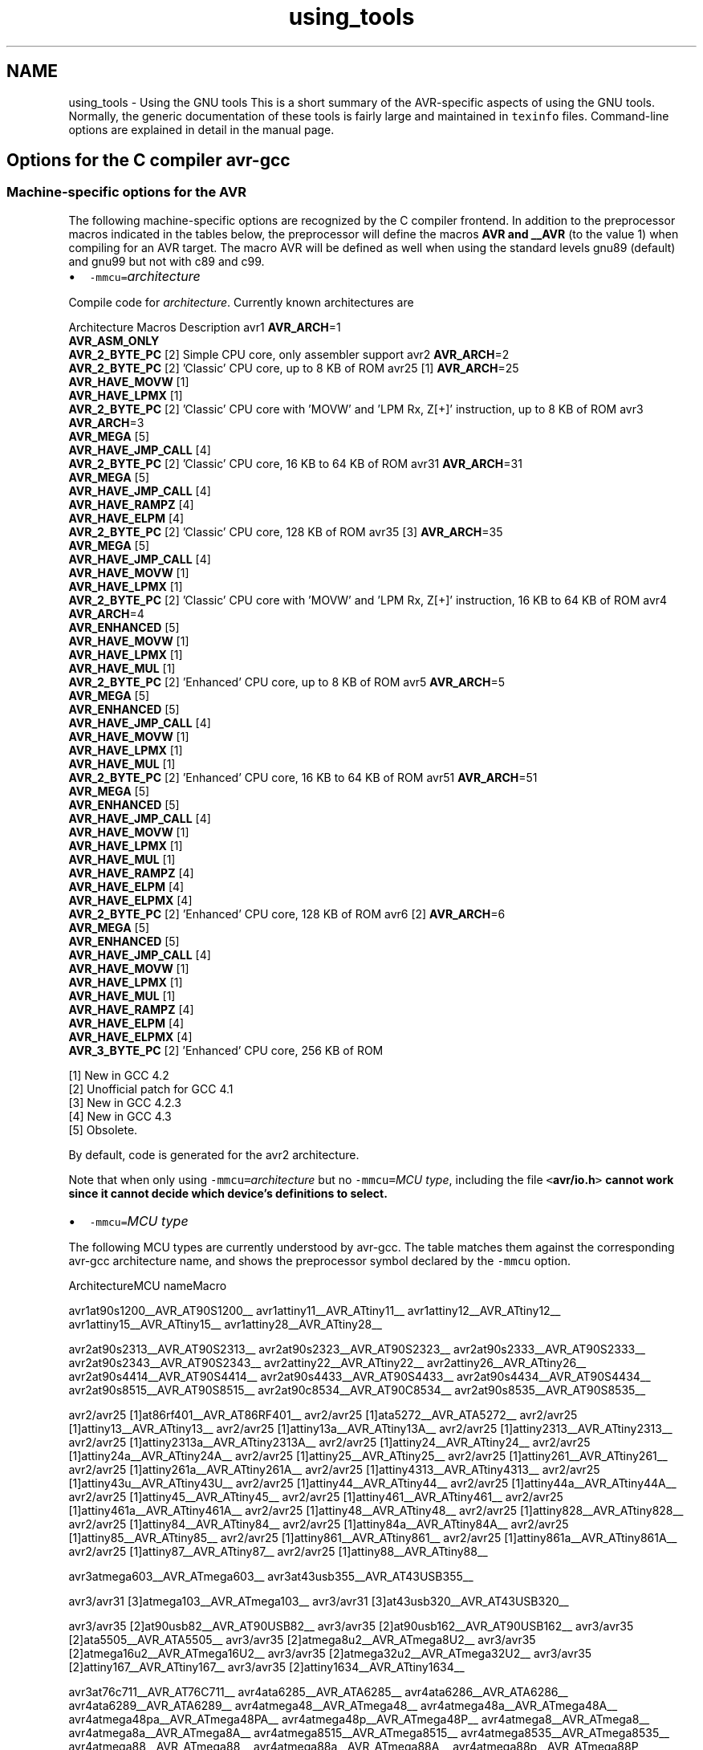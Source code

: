 .TH "using_tools" 3 "Tue Aug 12 2014" "Version 1.8.1" "avr-libc" \" -*- nroff -*-
.ad l
.nh
.SH NAME
using_tools \- Using the GNU tools 
This is a short summary of the AVR-specific aspects of using the GNU tools\&. Normally, the generic documentation of these tools is fairly large and maintained in \fCtexinfo\fP files\&. Command-line options are explained in detail in the manual page\&.
.SH "Options for the C compiler avr-gcc"
.PP
.SS "Machine-specific options for the AVR"
The following machine-specific options are recognized by the C compiler frontend\&. In addition to the preprocessor macros indicated in the tables below, the preprocessor will define the macros \fBAVR and __AVR\fP (to the value 1) when compiling for an AVR target\&. The macro AVR will be defined as well when using the standard levels gnu89 (default) and gnu99 but not with c89 and c99\&.
.PP
.IP "\(bu" 2
\fC-mmcu=\fP\fIarchitecture\fP 
.PP
.PP
Compile code for \fIarchitecture\fP\&. Currently known architectures are 
.PP
Architecture Macros Description  avr1 \fBAVR_ARCH\fP=1
.br
 \fBAVR_ASM_ONLY\fP
.br
 \fBAVR_2_BYTE_PC\fP [2]  Simple CPU core, only assembler support  avr2 \fBAVR_ARCH\fP=2
.br
 \fBAVR_2_BYTE_PC\fP [2]  'Classic' CPU core, up to 8 KB of ROM  avr25 [1] \fBAVR_ARCH\fP=25
.br
 \fBAVR_HAVE_MOVW\fP [1]
.br
 \fBAVR_HAVE_LPMX\fP [1]
.br
 \fBAVR_2_BYTE_PC\fP [2]  'Classic' CPU core with 'MOVW' and 'LPM Rx, Z[+]' instruction, up to 8 KB of ROM  avr3 \fBAVR_ARCH\fP=3
.br
 \fBAVR_MEGA\fP [5]
.br
 \fBAVR_HAVE_JMP_CALL\fP [4]
.br
 \fBAVR_2_BYTE_PC\fP [2]  'Classic' CPU core, 16 KB to 64 KB of ROM  avr31 \fBAVR_ARCH\fP=31
.br
 \fBAVR_MEGA\fP [5]
.br
 \fBAVR_HAVE_JMP_CALL\fP [4]
.br
 \fBAVR_HAVE_RAMPZ\fP [4]
.br
 \fBAVR_HAVE_ELPM\fP [4]
.br
 \fBAVR_2_BYTE_PC\fP [2]  'Classic' CPU core, 128 KB of ROM  avr35 [3] \fBAVR_ARCH\fP=35
.br
 \fBAVR_MEGA\fP [5]
.br
 \fBAVR_HAVE_JMP_CALL\fP [4]
.br
 \fBAVR_HAVE_MOVW\fP [1]
.br
 \fBAVR_HAVE_LPMX\fP [1]
.br
 \fBAVR_2_BYTE_PC\fP [2]  'Classic' CPU core with 'MOVW' and 'LPM Rx, Z[+]' instruction, 16 KB to 64 KB of ROM  avr4 \fBAVR_ARCH\fP=4
.br
 \fBAVR_ENHANCED\fP [5]
.br
 \fBAVR_HAVE_MOVW\fP [1]
.br
 \fBAVR_HAVE_LPMX\fP [1]
.br
 \fBAVR_HAVE_MUL\fP [1]
.br
 \fBAVR_2_BYTE_PC\fP [2]  'Enhanced' CPU core, up to 8 KB of ROM  avr5 \fBAVR_ARCH\fP=5
.br
 \fBAVR_MEGA\fP [5]
.br
 \fBAVR_ENHANCED\fP [5]
.br
 \fBAVR_HAVE_JMP_CALL\fP [4]
.br
 \fBAVR_HAVE_MOVW\fP [1]
.br
 \fBAVR_HAVE_LPMX\fP [1]
.br
 \fBAVR_HAVE_MUL\fP [1]
.br
 \fBAVR_2_BYTE_PC\fP [2]  'Enhanced' CPU core, 16 KB to 64 KB of ROM  avr51 \fBAVR_ARCH\fP=51
.br
 \fBAVR_MEGA\fP [5]
.br
 \fBAVR_ENHANCED\fP [5]
.br
 \fBAVR_HAVE_JMP_CALL\fP [4]
.br
 \fBAVR_HAVE_MOVW\fP [1]
.br
 \fBAVR_HAVE_LPMX\fP [1]
.br
 \fBAVR_HAVE_MUL\fP [1]
.br
 \fBAVR_HAVE_RAMPZ\fP [4]
.br
 \fBAVR_HAVE_ELPM\fP [4]
.br
 \fBAVR_HAVE_ELPMX\fP [4]
.br
 \fBAVR_2_BYTE_PC\fP [2]  'Enhanced' CPU core, 128 KB of ROM  avr6 [2] \fBAVR_ARCH\fP=6
.br
 \fBAVR_MEGA\fP [5]
.br
 \fBAVR_ENHANCED\fP [5]
.br
 \fBAVR_HAVE_JMP_CALL\fP [4]
.br
 \fBAVR_HAVE_MOVW\fP [1]
.br
 \fBAVR_HAVE_LPMX\fP [1]
.br
 \fBAVR_HAVE_MUL\fP [1]
.br
 \fBAVR_HAVE_RAMPZ\fP [4]
.br
 \fBAVR_HAVE_ELPM\fP [4]
.br
 \fBAVR_HAVE_ELPMX\fP [4]
.br
 \fBAVR_3_BYTE_PC\fP [2]  'Enhanced' CPU core, 256 KB of ROM  
.PP
[1] New in GCC 4\&.2
.br
 [2] Unofficial patch for GCC 4\&.1
.br
 [3] New in GCC 4\&.2\&.3
.br
 [4] New in GCC 4\&.3
.br
 [5] Obsolete\&. 
.PP
By default, code is generated for the avr2 architecture\&. 
.PP
Note that when only using \fC-mmcu=\fP\fIarchitecture\fP but no \fC-mmcu=\fP\fIMCU type\fP, including the file \fC<\fBavr/io\&.h\fP>\fP cannot work since it cannot decide which device's definitions to select\&. 
.PP
.IP "\(bu" 2
\fC-mmcu=\fP\fIMCU type\fP 
.PP
.PP
The following MCU types are currently understood by avr-gcc\&. The table matches them against the corresponding avr-gcc architecture name, and shows the preprocessor symbol declared by the \fC-mmcu\fP option\&. 
.PP
ArchitectureMCU nameMacro
.PP
avr1at90s1200__AVR_AT90S1200__ avr1attiny11__AVR_ATtiny11__ avr1attiny12__AVR_ATtiny12__ avr1attiny15__AVR_ATtiny15__ avr1attiny28__AVR_ATtiny28__
.PP
avr2at90s2313__AVR_AT90S2313__ avr2at90s2323__AVR_AT90S2323__ avr2at90s2333__AVR_AT90S2333__ avr2at90s2343__AVR_AT90S2343__ avr2attiny22__AVR_ATtiny22__ avr2attiny26__AVR_ATtiny26__ avr2at90s4414__AVR_AT90S4414__ avr2at90s4433__AVR_AT90S4433__ avr2at90s4434__AVR_AT90S4434__ avr2at90s8515__AVR_AT90S8515__ avr2at90c8534__AVR_AT90C8534__ avr2at90s8535__AVR_AT90S8535__
.PP
avr2/avr25 [1]at86rf401__AVR_AT86RF401__ avr2/avr25 [1]ata5272__AVR_ATA5272__ avr2/avr25 [1]attiny13__AVR_ATtiny13__ avr2/avr25 [1]attiny13a__AVR_ATtiny13A__ avr2/avr25 [1]attiny2313__AVR_ATtiny2313__ avr2/avr25 [1]attiny2313a__AVR_ATtiny2313A__ avr2/avr25 [1]attiny24__AVR_ATtiny24__ avr2/avr25 [1]attiny24a__AVR_ATtiny24A__ avr2/avr25 [1]attiny25__AVR_ATtiny25__ avr2/avr25 [1]attiny261__AVR_ATtiny261__ avr2/avr25 [1]attiny261a__AVR_ATtiny261A__ avr2/avr25 [1]attiny4313__AVR_ATtiny4313__ avr2/avr25 [1]attiny43u__AVR_ATtiny43U__ avr2/avr25 [1]attiny44__AVR_ATtiny44__ avr2/avr25 [1]attiny44a__AVR_ATtiny44A__ avr2/avr25 [1]attiny45__AVR_ATtiny45__ avr2/avr25 [1]attiny461__AVR_ATtiny461__ avr2/avr25 [1]attiny461a__AVR_ATtiny461A__ avr2/avr25 [1]attiny48__AVR_ATtiny48__ avr2/avr25 [1]attiny828__AVR_ATtiny828__ avr2/avr25 [1]attiny84__AVR_ATtiny84__ avr2/avr25 [1]attiny84a__AVR_ATtiny84A__ avr2/avr25 [1]attiny85__AVR_ATtiny85__ avr2/avr25 [1]attiny861__AVR_ATtiny861__ avr2/avr25 [1]attiny861a__AVR_ATtiny861A__ avr2/avr25 [1]attiny87__AVR_ATtiny87__ avr2/avr25 [1]attiny88__AVR_ATtiny88__
.PP
avr3atmega603__AVR_ATmega603__ avr3at43usb355__AVR_AT43USB355__
.PP
avr3/avr31 [3]atmega103__AVR_ATmega103__ avr3/avr31 [3]at43usb320__AVR_AT43USB320__
.PP
avr3/avr35 [2]at90usb82__AVR_AT90USB82__ avr3/avr35 [2]at90usb162__AVR_AT90USB162__ avr3/avr35 [2]ata5505__AVR_ATA5505__ avr3/avr35 [2]atmega8u2__AVR_ATmega8U2__ avr3/avr35 [2]atmega16u2__AVR_ATmega16U2__ avr3/avr35 [2]atmega32u2__AVR_ATmega32U2__ avr3/avr35 [2]attiny167__AVR_ATtiny167__ avr3/avr35 [2]attiny1634__AVR_ATtiny1634__
.PP
avr3at76c711__AVR_AT76C711__ avr4ata6285__AVR_ATA6285__ avr4ata6286__AVR_ATA6286__ avr4ata6289__AVR_ATA6289__ avr4atmega48__AVR_ATmega48__ avr4atmega48a__AVR_ATmega48A__ avr4atmega48pa__AVR_ATmega48PA__ avr4atmega48p__AVR_ATmega48P__ avr4atmega8__AVR_ATmega8__ avr4atmega8a__AVR_ATmega8A__ avr4atmega8515__AVR_ATmega8515__ avr4atmega8535__AVR_ATmega8535__ avr4atmega88__AVR_ATmega88__ avr4atmega88a__AVR_ATmega88A__ avr4atmega88p__AVR_ATmega88P__ avr4atmega88pa__AVR_ATmega88PA__ avr4atmega8hva__AVR_ATmega8HVA__ avr4at90pwm1__AVR_AT90PWM1__ avr4at90pwm2__AVR_AT90PWM2__ avr4at90pwm2b__AVR_AT90PWM2B__ avr4at90pwm3__AVR_AT90PWM3__ avr4at90pwm3b__AVR_AT90PWM3B__ avr4at90pwm81__AVR_AT90PWM81__
.PP
avr5at90can32__AVR_AT90CAN32__ avr5at90can64__AVR_AT90CAN64__ avr5at90pwm161__AVR_AT90PWM161__ avr5at90pwm216__AVR_AT90PWM216__ avr5at90pwm316__AVR_AT90PWM316__ avr5at90scr100__AVR_AT90SCR100__ avr5at90usb646__AVR_AT90USB646__ avr5at90usb647__AVR_AT90USB647__ avr5at94k__AVR_AT94K__ avr5atmega16__AVR_ATmega16__ avr5ata5790__AVR_ATA5790__ avr5ata5795__AVR_ATA5795__ avr5atmega161__AVR_ATmega161__ avr5atmega162__AVR_ATmega162__ avr5atmega163__AVR_ATmega163__ avr5atmega164a__AVR_ATmega164A__ avr5atmega164p__AVR_ATmega164P__ avr5atmega164pa__AVR_ATmega164PA__ avr5atmega165__AVR_ATmega165__ avr5atmega165a__AVR_ATmega165A__ avr5atmega165p__AVR_ATmega165P__ avr5atmega165pa__AVR_ATmega165PA__ avr5atmega168__AVR_ATmega168__ avr5atmega168a__AVR_ATmega168A__ avr5atmega168p__AVR_ATmega168P__ avr5atmega168pa__AVR_ATmega168PA__ avr5atmega169__AVR_ATmega169__ avr5atmega169a__AVR_ATmega169A__ avr5atmega169p__AVR_ATmega169P__ avr5atmega169pa__AVR_ATmega169PA__ avr5atmega16a__AVR_ATmega16A__ avr5atmega16hva__AVR_ATmega16HVA__ avr5atmega16hva2__AVR_ATmega16HVA2__ avr5atmega16hvb__AVR_ATmega16HVB__ avr5atmega16hvbrevb__AVR_ATmega16HVBREVB__ avr5atmega16m1__AVR_ATmega16M1__ avr5atmega16u4__AVR_ATmega16U4__ avr5atmega32__AVR_ATmega32__ avr5atmega32a__AVR_ATmega32A__ avr5atmega323__AVR_ATmega323__ avr5atmega324a__AVR_ATmega324A__ avr5atmega324p__AVR_ATmega324P__ avr5atmega324pa__AVR_ATmega324PA__ avr5atmega325__AVR_ATmega325__ avr5atmega325a__AVR_ATmega325A__ avr5atmega325p__AVR_ATmega325P__ avr5atmega325pa__AVR_ATmega325PA__ avr5atmega3250__AVR_ATmega3250__ avr5atmega3250a__AVR_ATmega3250A__ avr5atmega3250p__AVR_ATmega3250P__ avr5atmega3250pa__AVR_ATmega3250PA__ avr5atmega328__AVR_ATmega328__ avr5atmega328p__AVR_ATmega328P__ avr5atmega329__AVR_ATmega329__ avr5atmega329a__AVR_ATmega329A__ avr5atmega329p__AVR_ATmega329P__ avr5atmega329pa__AVR_ATmega329PA__ avr5atmega3290__AVR_ATmega3290__ avr5atmega3290a__AVR_ATmega3290A__ avr5atmega3290p__AVR_ATmega3290P__ avr5atmega3290pa__AVR_ATmega3290PA__ avr5atmega32c1__AVR_ATmega32C1__ avr5atmega32hvb__AVR_ATmega32HVB__ avr5atmega32hvbrevb__AVR_ATmega32HVBREVB__ avr5atmega32m1__AVR_ATmega32M1__ avr5atmega32u4__AVR_ATmega32U4__ avr5atmega32u6__AVR_ATmega32U6__ avr5atmega406__AVR_ATmega406__ avr5atmega644rfr2__AVR_ATmega644RFR2__ avr5atmega64rfr2__AVR_ATmega64RFR2__ avr5atmega64__AVR_ATmega64__ avr5atmega64a__AVR_ATmega64A__ avr5atmega640__AVR_ATmega640__ avr5atmega644__AVR_ATmega644__ avr5atmega644a__AVR_ATmega644A__ avr5atmega644p__AVR_ATmega644P__ avr5atmega644pa__AVR_ATmega644PA__ avr5atmega645__AVR_ATmega645__ avr5atmega645a__AVR_ATmega645A__ avr5atmega645p__AVR_ATmega645P__ avr5atmega6450__AVR_ATmega6450__ avr5atmega6450a__AVR_ATmega6450A__ avr5atmega6450p__AVR_ATmega6450P__ avr5atmega649__AVR_ATmega649__ avr5atmega649a__AVR_ATmega649A__ avr5atmega6490__AVR_ATmega6490__ avr5atmega6490a__AVR_ATmega6490A__ avr5atmega6490p__AVR_ATmega6490P__ avr5atmega649p__AVR_ATmega649P__ avr5atmega64c1__AVR_ATmega64C1__ avr5atmega64hve__AVR_ATmega64HVE__ avr5atmega64m1__AVR_ATmega64M1__ avr5m3000__AVR_M3000__
.PP
avr5/avr51 [3]at90can128__AVR_AT90CAN128__ avr5/avr51 [3]at90usb1286__AVR_AT90USB1286__ avr5/avr51 [3]at90usb1287__AVR_AT90USB1287__ avr5/avr51 [3]atmega128__AVR_ATmega128__ avr5/avr51 [3]atmega128a__AVR_ATmega128A__ avr5/avr51 [3]atmega1280__AVR_ATmega1280__ avr5/avr51 [3]atmega1281__AVR_ATmega1281__ avr5/avr51 [3]atmega1284__AVR_ATmega1284__ avr5/avr51 [3]atmega1284p__AVR_ATmega1284P__ avr5/avr51 [3]atmega1284rfr2__AVR_ATmega1284RFR2__ avr5/avr51 [3]atmega128rfr2__AVR_ATmega128RFR2__
.PP
avr6atmega2560__AVR_ATmega2560__ avr6atmega2561__AVR_ATmega2561__ avr6atmega2564rfr2__AVR_ATmega2564RFR2__ avr6atmega256rfr2__AVR_ATmega256RFR2__
.PP
avrxmega2atxmega16a4__AVR_ATxmega16A4__ avrxmega2atxmega16a4u__AVR_ATxmega16A4U__ avrxmega2atxmega16c4__AVR_ATxmega16C4__ avrxmega2atxmega16d4__AVR_ATxmega16D4__ avrxmega2atxmega32a4__AVR_ATxmega32A4__ avrxmega2atxmega32a4u__AVR_ATxmega32A4U__ avrxmega2atxmega32c4__AVR_ATxmega32C4__ avrxmega2atxmega32d4__AVR_ATxmega32D4__
.PP
avrxmega4atxmega64a3__AVR_ATxmega64A3__ avrxmega4atxmega64a3u__AVR_ATxmega64A3U__ avrxmega4atxmega64a4u__AVR_ATxmega64A4U__ avrxmega4atxmega64b1__AVR_ATxmega64B1__ avrxmega4atxmega64b3__AVR_ATxmega64B3__ avrxmega4atxmega64c3__AVR_ATxmega64C3__ avrxmega4atxmega64d3__AVR_ATxmega64D3__ avrxmega4atxmega64d4__AVR_ATxmega64D4__
.PP
avrxmega5atxmega64a1__AVR_ATxmega64A1__ avrxmega5atxmega64a1u__AVR_ATxmega64A1U__
.PP
avrxmega6atxmega128a3__AVR_ATxmega128A3__ avrxmega6atxmega128a3u__AVR_ATxmega128A3U__ avrxmega6atxmega128b1__AVR_ATxmega128B1__ avrxmega6atxmega128b3__AVR_ATxmega128B3__ avrxmega6atxmega128c3__AVR_ATxmega128C3__ avrxmega6atxmega128d3__AVR_ATxmega128D3__ avrxmega6atxmega128d4__AVR_ATxmega128D4__ avrxmega6atxmega192a3__AVR_ATxmega192A3__ avrxmega6atxmega192a3u__AVR_ATxmega192A3U__ avrxmega6atxmega192c3__AVR_ATxmega192C3__ avrxmega6atxmega192d3__AVR_ATxmega192D3__ avrxmega6atxmega256a3__AVR_ATxmega256A3__ avrxmega6atxmega256a3u__AVR_ATxmega256A3U__ avrxmega6atxmega256a3b__AVR_ATxmega256A3B__ avrxmega6atxmega256a3bu__AVR_ATxmega256A3BU__ avrxmega6atxmega256c3__AVR_ATxmega256C3__ avrxmega6atxmega256d3__AVR_ATxmega256D3__ avrxmega6atxmega384c3__AVR_ATxmega384C3__ avrxmega6atxmega384d3__AVR_ATxmega384D3__
.PP
avrxmega7atxmega128a1__AVR_ATxmega128A1__ avrxmega7atxmega128a1u__AVR_ATxmega128A1U__ avrxmega7atxmega128a4u__AVR_ATxmega128A4U__
.PP
avrtiny10attiny4__AVR_ATtiny4__ avrtiny10attiny5__AVR_ATtiny5__ avrtiny10attiny9__AVR_ATtiny9__ avrtiny10attiny10__AVR_ATtiny10__ avrtiny10attiny20__AVR_ATtiny20__ avrtiny10attiny40__AVR_ATtiny40__
.PP
.PP
[1] 'avr25' architecture is new in GCC 4\&.2
.br
 [2] 'avr35' architecture is new in GCC 4\&.2\&.3
.br
 [3] 'avr31' and 'avr51' architectures is new in GCC 4\&.3 
.PP
.IP "\(bu" 2
\fC-morder1\fP 
.IP "\(bu" 2
\fC-morder2\fP 
.PP
.PP
Change the order of register assignment\&. The default is 
.PP
r24, r25, r18, r19, r20, r21, r22, r23, r30, r31, r26, r27, r28, r29, r17, r16, r15, r14, r13, r12, r11, r10, r9, r8, r7, r6, r5, r4, r3, r2, r0, r1 
.PP
Order 1 uses 
.PP
r18, r19, r20, r21, r22, r23, r24, r25, r30, r31, r26, r27, r28, r29, r17, r16, r15, r14, r13, r12, r11, r10, r9, r8, r7, r6, r5, r4, r3, r2, r0, r1 
.PP
Order 2 uses 
.PP
r25, r24, r23, r22, r21, r20, r19, r18, r30, r31, r26, r27, r28, r29, r17, r16, r15, r14, r13, r12, r11, r10, r9, r8, r7, r6, r5, r4, r3, r2, r1, r0 
.PP
.IP "\(bu" 2
\fC-mint8\fP 
.PP
.PP
Assume \fCint\fP to be an 8-bit integer\&. Note that this is not really supported by \fCavr-libc\fP, so it should normally not be used\&. The default is to use 16-bit integers\&. 
.PP
.IP "\(bu" 2
\fC-mno-interrupts\fP 
.PP
.PP
Generates code that changes the stack pointer without disabling interrupts\&. Normally, the state of the status register \fCSREG\fP is saved in a temporary register, interrupts are disabled while changing the stack pointer, and \fCSREG\fP is restored\&. 
.PP
Specifying this option will define the preprocessor macro \fC\fBNO_INTERRUPTS\fP\fP to the value 1\&. 
.PP
.IP "\(bu" 2
\fC-mcall-prologues\fP 
.PP
.PP
Use subroutines for function prologue/epilogue\&. For complex functions that use many registers (that needs to be saved/restored on function entry/exit), this saves some space at the cost of a slightly increased execution time\&. 
.PP
.IP "\(bu" 2
\fC-mtiny-stack\fP 
.PP
.PP
Change only the low 8 bits of the stack pointer\&. 
.PP
.IP "\(bu" 2
\fC-mno-tablejump\fP 
.PP
.PP
Deprecated, use \fC-fno-jump-tables\fP instead\&. 
.PP
.IP "\(bu" 2
\fC-mshort-calls\fP 
.PP
.PP
Use \fCrjmp/rcall\fP (limited range) on >8K devices\&. On \fCavr2\fP and \fCavr4\fP architectures (less than 8 KB or flash memory), this is always the case\&. On \fCavr3\fP and \fCavr5\fP architectures, calls and jumps to targets outside the current function will by default use \fCjmp/call\fP instructions that can cover the entire address range, but that require more flash ROM and execution time\&. 
.PP
.IP "\(bu" 2
\fC-mrtl\fP 
.PP
.PP
Dump the internal compilation result called 'RTL' into comments in the generated assembler code\&. Used for debugging avr-gcc\&. 
.PP
.IP "\(bu" 2
\fC-msize\fP 
.PP
.PP
Dump the address, size, and relative cost of each statement into comments in the generated assembler code\&. Used for debugging avr-gcc\&. 
.PP
.IP "\(bu" 2
\fC-mdeb\fP 
.PP
.PP
Generate lots of debugging information to \fCstderr\fP\&. 
.SS "Selected general compiler options"
The following general gcc options might be of some interest to AVR users\&.
.PP
.IP "\(bu" 2
\fC-O\fP\fIn\fP 
.PP
.PP
 Optimization level \fIn\fP\&. Increasing \fIn\fP is meant to optimize more, an optimization level of 0 means no optimization at all, which is the default if no \fC-O\fP option is present\&. The special option \fC-Os\fP is meant to turn on all \fC-O2\fP optimizations that are not expected to increase code size\&. 
.PP
Note that at \fC-O3\fP, gcc attempts to inline all 'simple' functions\&. For the AVR target, this will normally constitute a large pessimization due to the code increasement\&. The only other optimization turned on with \fC-O3\fP is \fC-frename-registers\fP, which could rather be enabled manually instead\&. 
.PP
A simple \fC-O\fP option is equivalent to \fC-O1\fP\&. 
.PP
Note also that turning off all optimizations will prevent some warnings from being issued since the generation of those warnings depends on code analysis steps that are only performed when optimizing (unreachable code, unused variables)\&. 
.PP
See also the \fBappropriate FAQ entry\fP for issues regarding debugging optimized code\&. 
.PP
.IP "\(bu" 2
\fC-Wa,\fP\fIassembler-options\fP
.IP "\(bu" 2
\fC-Wl,\fP\fIlinker-options\fP 
.PP
.PP
 Pass the listed options to the assembler, or linker, respectively\&. 
.PP
.IP "\(bu" 2
\fC-g\fP 
.PP
.PP
Generate debugging information that can be used by avr-gdb\&. 
.PP
.IP "\(bu" 2
\fC-ffreestanding\fP 
.PP
.PP
Assume a 'freestanding' environment as per the C standard\&. This turns off automatic builtin functions (though they can still be reached by prepending \fC__builtin_\fP to the actual function name)\&. It also makes the compiler not complain when \fCmain()\fP is declared with a \fCvoid\fP return type which makes some sense in a microcontroller environment where the application cannot meaningfully provide a return value to its environment (in most cases, \fCmain()\fP won't even return anyway)\&. However, this also turns off all optimizations normally done by the compiler which assume that functions known by a certain name behave as described by the standard\&. E\&. g\&., applying the function \fBstrlen()\fP to a literal string will normally cause the compiler to immediately replace that call by the actual length of the string, while with \fC-ffreestanding\fP, it will always call \fBstrlen()\fP at run-time\&. 
.PP
.IP "\(bu" 2
\fC-funsigned-char\fP 
.PP
.PP
Make any unqualfied \fCchar\fP type an unsigned char\&. Without this option, they default to a signed char\&. 
.PP
.IP "\(bu" 2
\fC-funsigned-bitfields\fP 
.PP
.PP
Make any unqualified bitfield type unsigned\&. By default, they are signed\&. 
.PP
.IP "\(bu" 2
\fC-fshort-enums\fP 
.PP
.PP
Allocate to an \fCenum\fP type only as many bytes as it needs for the declared range of possible values\&. Specifically, the enum type will be equivalent to the smallest integer type which has enough room\&. 
.PP
.IP "\(bu" 2
\fC-fpack-struct\fP 
.PP
.PP
Pack all structure members together without holes\&. 
.PP
.IP "\(bu" 2
\fC-fno-jump-tables\fP 
.PP
.PP
Do not generate tablejump instructions\&. By default, jump tables can be used to optimize \fCswitch\fP statements\&. When turned off, sequences of compare statements are used instead\&. Jump tables are usually faster to execute on average, but in particular for \fCswitch\fP statements, where most of the jumps would go to the default label, they might waste a bit of flash memory\&. 
.PP
NOTE: The tablejump instructions use the LPM assembler instruction for access to jump tables\&. Always use \fC-fno-jump-tables\fP switch, if compiling a bootloader for devices with more than 64 KB of code memory\&. 
.SH "Options for the assembler avr-as"
.PP
.SS "Machine-specific assembler options"
.IP "\(bu" 2
\fC-mmcu=\fP\fIarchitecture\fP
.IP "\(bu" 2
\fC-mmcu=\fP\fIMCU name\fP 
.PP
.PP
avr-as understands the same \fC-mmcu=\fP options as \fBavr-gcc\fP\&. By default, avr2 is assumed, but this can be altered by using the appropriate \fC\fP\&.arch pseudo-instruction inside the assembler source file\&. 
.PP
.IP "\(bu" 2
\fC-mall-opcodes\fP 
.PP
.PP
Turns off opcode checking for the actual MCU type, and allows any possible AVR opcode to be assembled\&. 
.PP
.IP "\(bu" 2
\fC-mno-skip-bug\fP 
.PP
.PP
Don't emit a warning when trying to skip a 2-word instruction with a \fCCPSE/SBIC/SBIS/SBRC/SBRS\fP instruction\&. Early AVR devices suffered from a hardware bug where these instructions could not be properly skipped\&. 
.PP
.IP "\(bu" 2
\fC-mno-wrap\fP 
.PP
.PP
For \fCRJMP/RCALL\fP instructions, don't allow the target address to wrap around for devices that have more than 8 KB of memory\&. 
.PP
.IP "\(bu" 2
\fC--gstabs\fP 
.PP
.PP
Generate \fC\fP\&.stabs debugging symbols for assembler source lines\&. This enables avr-gdb to trace through assembler source files\&. This option \fImust not\fP be used when assembling sources that have been generated by the C compiler; these files already contain the appropriate line number information from the C source files\&. 
.PP
.IP "\(bu" 2
\fC-a[cdhlmns=\fP\fIfile\fP\fC]\fP 
.PP
.PP
Turn on the assembler listing\&. The sub-options are: 
.PP
.PD 0
.IP "\(bu" 2
\fCc\fP omit false conditionals 
.IP "\(bu" 2
\fCd\fP omit debugging directives 
.IP "\(bu" 2
\fCh\fP include high-level source 
.IP "\(bu" 2
\fCl\fP include assembly 
.IP "\(bu" 2
\fCm\fP include macro expansions 
.IP "\(bu" 2
\fCn\fP omit forms processing 
.IP "\(bu" 2
\fCs\fP include symbols 
.IP "\(bu" 2
\fC=\fP\fIfile\fP set the name of the listing file 
.PP
.PP
The various sub-options can be combined into a single \fC-a\fP option list; \fI=file\fP must be the last one in that case\&. 
.SS "Examples for assembler options passed through the C compiler"
Remember that assembler options can be passed from the C compiler frontend using \fC-Wa\fP (see \fBabove\fP), so in order to include the C source code into the assembler listing in file \fCfoo\&.lst\fP, when compiling \fCfoo\&.c\fP, the following compiler command-line can be used:
.PP
.PP
.nf
        $ avr-gcc -c -O foo.c -o foo.o -Wa,-ahls=foo.lst
.fi
.PP
.PP
In order to pass an assembler file through the C preprocessor first, and have the assembler generate line number debugging information for it, the following command can be used:
.PP
.PP
.nf
        $ avr-gcc -c -x assembler-with-cpp -o foo.o foo.S -Wa,--gstabs
.fi
.PP
.PP
Note that on Unix systems that have case-distinguishing file systems, specifying a file name with the suffix \fC\fP\&.S (upper-case letter S) will make the compiler automatically assume \fC-x assembler-with-cpp\fP, while using \fC\fP\&.s would pass the file directly to the assembler (no preprocessing done)\&.
.SH "Controlling the linker avr-ld"
.PP
.SS "Selected linker options"
While there are no machine-specific options for avr-ld, a number of the standard options might be of interest to AVR users\&.
.PP
.IP "\(bu" 2
\fC-l\fP\fIname\fP 
.PP
.PP
Locate the archive library named \fClib\fP\fIname\fP\fC\&.a\fP, and use it to resolve currently unresolved symbols from it\&. The library is searched along a path that consists of builtin pathname entries that have been specified at compile time (e\&. g\&. \fC/usr/local/avr/lib\fP on Unix systems), possibly extended by pathname entries as specified by \fC-L\fP options (that must precede the \fC-l\fP options on the command-line)\&. 
.PP
.IP "\(bu" 2
\fC-L\fP\fIpath\fP 
.PP
.PP
Additional location to look for archive libraries requested by \fC-l\fP options\&. 
.PP
.IP "\(bu" 2
\fC--defsym \fP\fIsymbol=expr\fP 
.PP
.PP
Define a global symbol \fIsymbol\fP using \fIexpr\fP as the value\&. 
.PP
.IP "\(bu" 2
\fC-M\fP 
.PP
.PP
Print a linker map to \fCstdout\fP\&. 
.PP
.IP "\(bu" 2
\fC-Map \fP\fImapfile\fP 
.PP
.PP
Print a linker map to \fImapfile\fP\&. 
.PP
.IP "\(bu" 2
\fC--cref\fP 
.PP
.PP
Output a cross reference table to the map file (in case \fC-Map\fP is also present), or to \fCstdout\fP\&. 
.PP
.IP "\(bu" 2
\fC--section-start \fP\fIsectionname=org\fP 
.PP
.PP
Start section \fIsectionname\fP at absolute address \fIorg\fP\&. 
.PP
.IP "\(bu" 2
\fC-Tbss \fP\fIorg\fP
.IP "\(bu" 2
\fC-Tdata \fP\fIorg\fP
.IP "\(bu" 2
\fC-Ttext \fP\fIorg\fP 
.PP
.PP
Start the \fCbss\fP, \fCdata\fP, or \fCtext\fP section at \fIorg\fP, respectively\&. 
.PP
.IP "\(bu" 2
\fC-T \fP\fIscriptfile\fP 
.PP
.PP
Use \fIscriptfile\fP as the linker script, replacing the default linker script\&. Default linker scripts are stored in a system-specific location (e\&. g\&. under \fC/usr/local/avr/lib/ldscripts\fP on Unix systems), and consist of the AVR architecture name (avr2 through avr5) with the suffix \fC\fP\&.x appended\&. They describe how the various \fBmemory sections\fP will be linked together\&. 
.SS "Passing linker options from the C compiler"
By default, all unknown non-option arguments on the avr-gcc command-line (i\&. e\&., all filename arguments that don't have a suffix that is handled by avr-gcc) are passed straight to the linker\&. Thus, all files ending in \fC\fP\&.o (object files) and \fC\fP\&.a (object libraries) are provided to the linker\&.
.PP
System libraries are usually not passed by their explicit filename but rather using the \fC-l\fP option which uses an abbreviated form of the archive filename (see above)\&. avr-libc ships two system libraries, \fClibc\&.a\fP, and \fClibm\&.a\fP\&. While the standard library \fClibc\&.a\fP will always be searched for unresolved references when the linker is started using the C compiler frontend (i\&. e\&., there's always at least one implied \fC-lc\fP option), the mathematics library \fClibm\&.a\fP needs to be explicitly requested using \fC-lm\fP\&. See also the \fBentry in the FAQ\fP explaining this\&.
.PP
Conventionally, Makefiles use the \fCmake\fP macro \fCLDLIBS\fP to keep track of \fC-l\fP (and possibly \fC-L\fP) options that should only be appended to the C compiler command-line when linking the final binary\&. In contrast, the macro \fCLDFLAGS\fP is used to store other command-line options to the C compiler that should be passed as options during the linking stage\&. The difference is that options are placed early on the command-line, while libraries are put at the end since they are to be used to resolve global symbols that are still unresolved at this point\&.
.PP
Specific linker flags can be passed from the C compiler command-line using the \fC-Wl\fP compiler option, see \fBabove\fP\&. This option requires that there be no spaces in the appended linker option, while some of the linker options above (like \fC-Map\fP or \fC--defsym\fP) would require a space\&. In these situations, the space can be replaced by an equal sign as well\&. For example, the following command-line can be used to compile \fCfoo\&.c\fP into an executable, and also produce a link map that contains a cross-reference list in the file \fCfoo\&.map:\fP 
.PP
.PP
.nf
        $ avr-gcc -O -o foo.out -Wl,-Map=foo.map -Wl,--cref foo.c
.fi
.PP
.PP
Alternatively, a comma as a placeholder will be replaced by a space before passing the option to the linker\&. So for a device with external SRAM, the following command-line would cause the linker to place the data segment at address 0x2000 in the SRAM:
.PP
.PP
.nf
        $ avr-gcc -mmcu=atmega128 -o foo.out -Wl,-Tdata,0x802000
.fi
.PP
.PP
See the explanation of the \fBdata section\fP for why 0x800000 needs to be added to the actual value\&. Note that the stack will still remain in internal RAM, through the symbol \fC__stack\fP that is provided by the run-time startup code\&. This is probably a good idea anyway (since internal RAM access is faster), and even required for some early devices that had hardware bugs preventing them from using a stack in external RAM\&. Note also that the heap for \fC\fBmalloc()\fP\fP will still be placed after all the variables in the data section, so in this situation, no stack/heap collision can occur\&.
.PP
In order to relocate the stack from its default location at the top of interns RAM, the value of the symbol \fC__stack\fP can be changed on the linker command-line\&. As the linker is typically called from the compiler frontend, this can be achieved using a compiler option like
.PP
.PP
.nf
-Wl,--defsym=__stack=0x8003ff
.fi
.PP
.PP
The above will make the code use stack space from RAM address 0x3ff downwards\&. The amount of stack space available then depends on the bottom address of internal RAM for a particular device\&. It is the responsibility of the application to ensure the stack does not grow out of bounds, as well as to arrange for the stack to not collide with variable allocations made by the compiler (sections \&.data and \&.bss)\&. 

